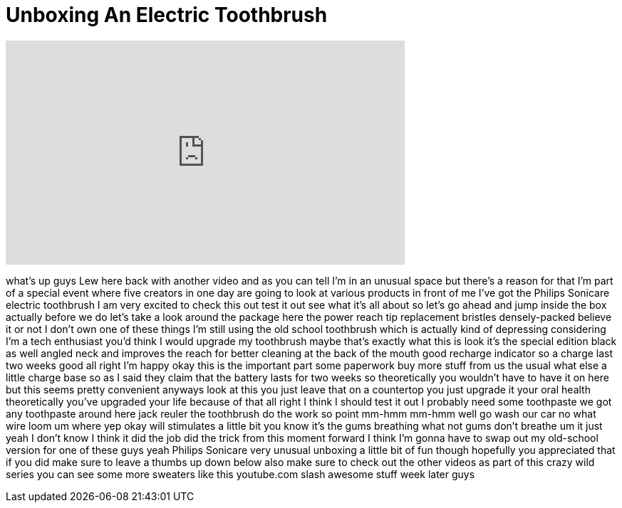 = Unboxing An Electric Toothbrush
:published_at: 2015-11-24
:hp-alt-title: Unboxing An Electric Toothbrush
:hp-image: https://i.ytimg.com/vi/ZjIo0vZ_A5o/maxresdefault.jpg


++++
<iframe width="560" height="315" src="https://www.youtube.com/embed/ZjIo0vZ_A5o?rel=0" frameborder="0" allow="autoplay; encrypted-media" allowfullscreen></iframe>
++++

what's up guys Lew here back with
another video and as you can tell I'm in
an unusual space but there's a reason
for that I'm part of a special event
where five creators in one day are going
to look at various products in front of
me I've got the Philips Sonicare
electric toothbrush I am very excited to
check this out
test it out see what it's all about so
let's go ahead and jump inside the box
actually before we do let's take a look
around the package here the power reach
tip replacement bristles densely-packed
believe it or not I don't own one of
these things I'm still using the old
school toothbrush which is actually kind
of depressing considering I'm a tech
enthusiast you'd think I would upgrade
my toothbrush maybe that's exactly what
this is look it's the special edition
black as well
angled neck and improves the reach for
better cleaning at the back of the mouth
good recharge indicator so a charge last
two weeks good
all right I'm happy okay this is the
important part
some paperwork buy more stuff from us
the usual what else a little charge base
so as I said they claim that the battery
lasts for two weeks so theoretically you
wouldn't have to have it on here but
this seems pretty convenient anyways
look at this you just leave that on a
countertop you just upgrade it your oral
health theoretically you've upgraded
your life because of that
all right I think I should test it out I
probably need some toothpaste we got any
toothpaste around here jack reuler the
toothbrush do the work so point
mm-hmm mm-hmm well go wash our
car no
what wire loom um where yep okay will
stimulates a little bit you know it's
the gums breathing what not gums don't
breathe um it just yeah I don't know I
think it did the job did the trick from
this moment forward I think I'm gonna
have to swap out my old-school version
for one of these guys yeah Philips
Sonicare very unusual unboxing a little
bit of fun though
hopefully you appreciated that if you
did make sure to leave a thumbs up down
below also make sure to check out the
other videos as part of this crazy wild
series you can see some more sweaters
like this youtube.com slash awesome
stuff week later guys